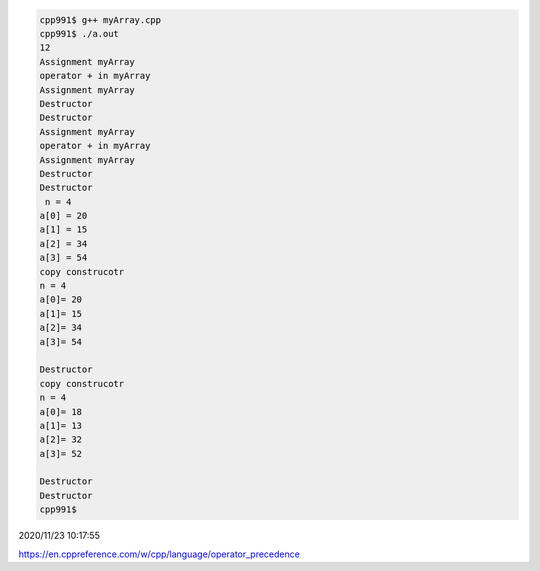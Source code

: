 
.. code:: sh

  cpp991$ g++ myArray.cpp 
  cpp991$ ./a.out
  12
  Assignment myArray
  operator + in myArray
  Assignment myArray
  Destructor
  Destructor
  Assignment myArray
  operator + in myArray
  Assignment myArray
  Destructor
  Destructor
   n = 4
  a[0] = 20
  a[1] = 15
  a[2] = 34
  a[3] = 54
  copy construcotr
  n = 4
  a[0]= 20
  a[1]= 15
  a[2]= 34
  a[3]= 54

  Destructor
  copy construcotr
  n = 4
  a[0]= 18
  a[1]= 13
  a[2]= 32
  a[3]= 52

  Destructor
  Destructor
  cpp991$ 



2020/11/23 10:17:55

https://en.cppreference.com/w/cpp/language/operator_precedence

